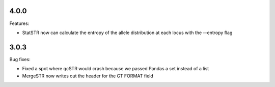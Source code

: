 4.0.0
-----

Features:

* StatSTR now can calculate the entropy of the allele distribution at each locus with the
  --entropy flag


3.0.3
-----

Bug fixes:

* Fixed a spot where qcSTR would crash because we passed Pandas a set instead of a list
* MergeSTR now writes out the header for the GT FORMAT field
